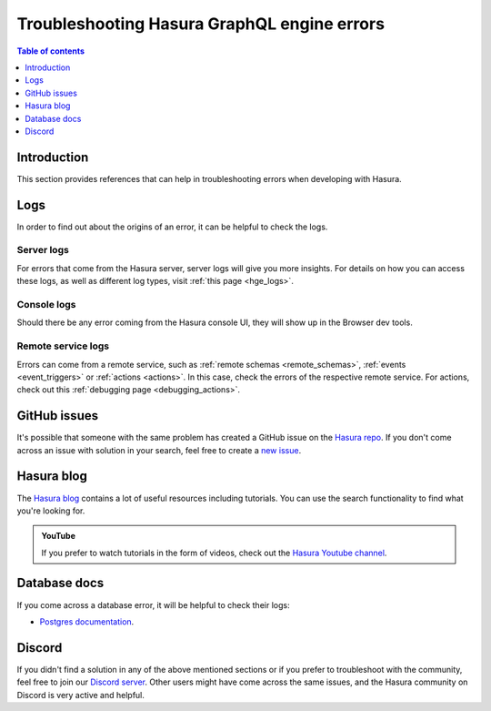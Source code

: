 .. meta::
   :description: Troubleshoot Hasura GraphQL engine errors
   :keywords: hasura, docs, error, troubleshooting

.. _troubleshooting:

Troubleshooting Hasura GraphQL engine errors
============================================

.. contents:: Table of contents
  :backlinks: none
  :depth: 1
  :local:

Introduction
------------

This section provides references that can help in troubleshooting errors when developing with Hasura.

Logs
----

In order to find out about the origins of an error, it can be helpful to check the logs.

Server logs
^^^^^^^^^^^

For errors that come from the Hasura server, server logs will give you more insights.
For details on how you can access these logs, as well as different log types, visit :ref:`this page <hge_logs>`.

Console logs
^^^^^^^^^^^^

Should there be any error coming from the Hasura console UI, they will show up in the Browser dev tools.

Remote service logs
^^^^^^^^^^^^^^^^^^^

Errors can come from a remote service, such as :ref:`remote schemas <remote_schemas>`, :ref:`events <event_triggers>` or :ref:`actions <actions>`. 
In this case, check the errors of the respective remote service. For actions, check out this :ref:`debugging page <debugging_actions>`.

GitHub issues
-------------

It's possible that someone with the same problem has created a GitHub issue on the `Hasura repo <https://github.com/hasura/graphql-engine/issues>`__.
If you don't come across an issue with solution in your search, feel free to create a `new issue <https://github.com/hasura/graphql-engine/issues/new>`__.

Hasura blog
-----------

The `Hasura blog <https://hasura.io/blog/>`__ contains a lot of useful resources including tutorials. 
You can use the search functionality to find what you're looking for.

.. admonition:: YouTube

  If you prefer to watch tutorials in the form of videos, check out the `Hasura Youtube channel <https://www.youtube.com/channel/UCZo1ciR8pZvdD3Wxp9aSNhQ>`__.

Database docs
-------------

If you come across a database error, it will be helpful to check their logs:

- `Postgres documentation <https://www.postgresql.org/docs/current/index.html>`__.

Discord
-------

If you didn't find a solution in any of the above mentioned sections or if you prefer to troubleshoot with the community,
feel free to join our `Discord server <https://hasura.io/discord>`__. Other users might have come across the same issues, 
and the Hasura community on Discord is very active and helpful. 

